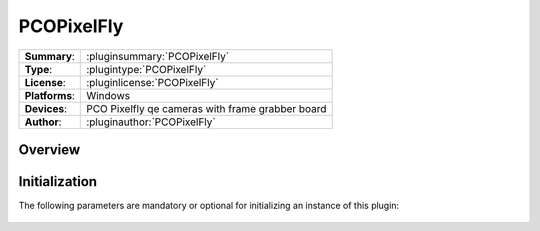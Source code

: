 ===================
 PCOPixelFly
===================

=============== ========================================================================================================
**Summary**:    :pluginsummary:`PCOPixelFly`
**Type**:       :plugintype:`PCOPixelFly`
**License**:    :pluginlicense:`PCOPixelFly`
**Platforms**:  Windows
**Devices**:    PCO Pixelfly qe cameras with frame grabber board
**Author**:     :pluginauthor:`PCOPixelFly`
=============== ========================================================================================================
 
Overview
========

.. pluginsummaryextended::
    :plugin: PCOPixelFly

Initialization
==============
  
The following parameters are mandatory or optional for initializing an instance of this plugin:
    
    .. plugininitparams::
        :plugin: PCOPixelFly


